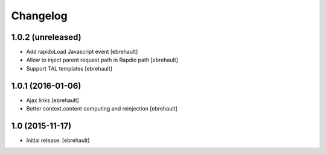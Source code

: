 Changelog
=========


1.0.2 (unreleased)
------------------

- Add rapidoLoad Javascript event
  [ebrehault]

- Allow to inject parent request path in Rapdio path
  [ebrehault]

- Support TAL templates
  [ebrehault]


1.0.1 (2016-01-06)
------------------

- Ajax links
  [ebrehault]

- Better context.content computing and reinjection
  [ebrehault]


1.0 (2015-11-17)
----------------

- Initial release.
  [ebrehault]

